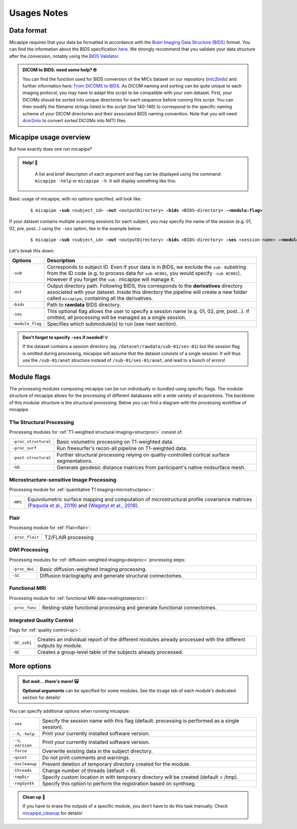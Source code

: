 .. _what_need:

.. title:: Getting started

Usages Notes
============================================================

Data format
--------------------------------------------------------
Micapipe requires that your data be formatted in accordance with the `Brain Imaging Data Structure (BIDS) <https://bids.neuroimaging.io>`_ format. You can find the information about the BIDS specification `here <https://bids-specification.readthedocs.io/en/stable/>`_. We strongly recommend that you validate your data structure after the conversion, notably using the `BIDS Validator <https://bids-standard.github.io/bids-validator/>`_.

.. admonition:: DICOM to BIDS: need some help? 🤓

     You can find the function used for BIDS conversion of the MICs dataset on our repository (`mic2bids <https://github.com/MICA-LAB/micapipe/blob/master/functions/mic2bids>`_) and further information here: `From DICOMS to BIDS <../05.mic2bids/index.html>`_. As DICOM naming and sorting can be quite unique to each imaging protocol, you may have to adapt this script to be compatible with your own dataset. First, your DICOMs should be sorted into unique directories for each sequence before running this script. You can then modify the filename strings listed in the script (line 140-146) to correspond to the specific naming scheme of your DICOM directories and their associated BIDS naming convention. Note that you will need `dcm2niix <https://www.nitrc.org/plugins/mwiki/index.php/dcm2nii:MainPage>`_ to convert sorted DICOMs into NifTI files.


Micapipe usage overview
--------------------------------------------------------

But how exactly does one run micapipe?

.. admonition:: Help! 🥺

	A list and brief descripton of each argument and flag can be displayed using the command: ``micapipe -help`` or ``micapipe -h``. It will display something like this:

  .. figure:: help.png
	:height: 480
	:width: 760

Basic usage of micapipe, with no options specified, will look like:

    .. parsed-literal::
        $ micapipe **-sub** <subject_id> **-out** <outputDirectory> **-bids** <BIDS-directory> **-<module-flag>**

If your dataset contains multiple scanning sessions for each subject, you may specify the name of the session (e.g. 01, 02, pre, post...) using the ``-ses`` option, like in the example below:

    .. parsed-literal::
        $ micapipe **-sub** <subject_id> **-out** <outputDirectory> **-bids** <BIDS-directory> **-ses** <session-name> **-<module-flag>**

Let's break this down:

.. list-table::
  :widths: 10 1000
  :header-rows: 1

  * - **Options**
    - **Description**
  * - ``-sub``
    - Corresponds to subject ID. Even if your data is in BIDS, we exclude the ``sub-`` substring from the ID code (e.g. to process data for ``sub-HC001``, you would specify ``-sub HC001``). However if you forget the ``sub-`` micapipe will manage it.
  * - ``-out``
    - Output directory path. Following BIDS, this corresponds to the **derivatives** directory associated with your dataset. Inside this directory the pipeline will create a new folder called ``micapipe``, containing all the derivatives.
  * - ``-bids``
    - Path to **rawdata** BIDS directory.
  * - ``-ses``
    - This optional flag allows the user to specify a session name (e.g. 01, 02, pre, post...). If omitted, all processing will be managed as a single session.
  * - ``-module_flag``
    - Specifies which submodule(s) to run (see next section).

.. admonition:: Don't forget to specify ``-ses`` if needed! 💡

        If the dataset contains a session directory (eg. ``/dataset/rawdata/sub-01/ses-01``) but the session flag is omitted during processing, micapipe will assume that the dataset consists of a single session. It will thus use the ``/sub-01/anat`` structure instead of ``/sub-01/ses-01/anat``, and lead to a bunch of errors!


Module flags
--------------------------------------------------------
The processing modules composing micapipe can be run individually or bundled using specific flags. The modular structure of micapipe allows for the processing of different databases with a wide variety of acquisitions. The backbone of this modular structure is the structural processing. Below you can find a diagram with the processing workflow of micapipe.

.. image:: ../../figures/workflowA.png
   :alt: alternate text
   :align: center

T1w Structural Processing
^^^^^^^^^^^^^^^^^^^^^^^^^

Processing modules for :ref:`T1-weighted structural imaging<structproc>` consist of:

.. list-table::
  :widths: 10 1000
  :header-rows: 0

  * - ``-proc_structural``
    - Basic volumetric processing on T1-weighted data.
  * - ``-proc_surf``
    - Run freesurfer's recon-all pipeline on T1-weighted data.
  * - ``-post-structural``
    - Further structural processing relying on qualtiy-controlled cortical surface segmentations.
  * - ``-GD``
    - Generate geodesic distance matrices from participant's native midsurface mesh.


Microstructure-sensitive Image Processing
^^^^^^^^^^^^^^^^^^^^^^^^^^^^^^^^^^^^^^^^^

Processing module for :ref:`quantitative T1 imaging<microstructproc>`:

.. list-table::
  :widths: 10 1000
  :header-rows: 0

  * - ``-MPC``
    - Equivolumetric surface mapping and computation of microstructural profile covariance matrices `(Paquola et al., 2019) <https://journals.plos.org/plosbiology/article?id=10.1371/journal.pbio.3000284>`_ and `(Wagstyl et al., 2018) <https://github.com/kwagstyl/surface_tools>`_.


Flair
^^^^^

Processing module for :ref:`Flair<flair>`:

.. list-table::
  :widths: 10 1000
  :header-rows: 0

  * - ``-proc_flair``
    - T2/FLAIR processing

DWI Processing
^^^^^^^^^^^^^^

Processing modules for :ref:`diffusion-weighted imaging<dwiproc>` processing steps:

.. list-table::
  :widths: 10 1000
  :header-rows: 0

  * - ``-proc_dwi``
    - Basic diffusion-weighted imaging processing.
  * - ``-SC``
    - Diffusion tractography and generate structural connectomes.


Functional MRI
^^^^^^^^^^^^^^^^^^^^^^^^^^^^^

Processing module for :ref:`functional MRI data<restingstateproc>`:

.. list-table::
  :widths: 10 1000
  :header-rows: 0

  * - ``-proc_func``
    - Resting-state functional processing and generate functional connectomes.


Integrated Quality Control
^^^^^^^^^^^^^^^^^^^^^^^^^^

Flags for :ref:`quality control<qc>`:

.. list-table::
  :widths: 10 1000
  :header-rows: 0

  * - ``-QC_subj``
    - Creates an individual report of the different modules already processed with the different outputs by module.
  * - ``-QC``
    - Creates a group-level table of the subjects already processed.


More options
--------------------------------------------------------

.. admonition:: But wait... there's more! 🙀

	**Optional arguments** can be specified for some modules. See the ``Usage`` tab of each module's dedicated section for details!

You can specify additional options when running micapipe:

.. list-table::
  :widths: 10 1000
  :header-rows: 0

  * - ``-ses``
    - Specify the session name with this flag (default: processing is performed as a single session).
  * - ``--h``, ``-help``
    - Print your currently installed software version.
  * - ``--v``, ``-version``
    - Print your currently installed software version.
  * - ``-force``
    - Overwrite existing data in the subject directory.
  * - ``-quiet``
    - Do not print comments and warnings.
  * - ``-nocleanup``
    - Prevent deletion of temporary directory created for the module.
  * - ``-threads``
    - Change number of threads (default = 6).
  * - ``-tmpDir``
    - Specify custom location in with temporary directory will be created (default = /tmp).
  * - ``-regSynth``
    - Specify this option to perform the registration based on synthseg.

.. admonition:: Clean up 🧹

	If you have to erase the outputs of a specific module, you don't have to do this task manually. Check `micapipe_cleanup <../05.micapipe_cleanup/index.html>`_ for details!


